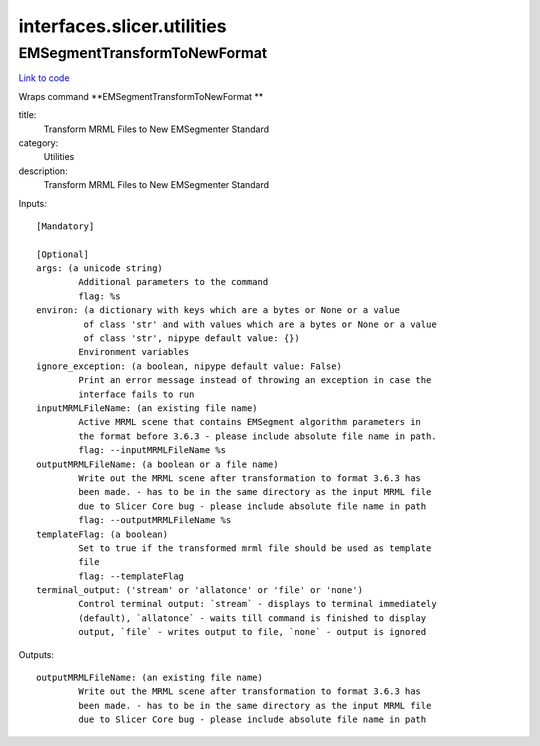 .. AUTO-GENERATED FILE -- DO NOT EDIT!

interfaces.slicer.utilities
===========================


.. _nipype.interfaces.slicer.utilities.EMSegmentTransformToNewFormat:


.. index:: EMSegmentTransformToNewFormat

EMSegmentTransformToNewFormat
-----------------------------

`Link to code <http://github.com/nipy/nipype/tree/ec86b7476/nipype/interfaces/slicer/utilities.py#L20>`__

Wraps command **EMSegmentTransformToNewFormat **

title:
  Transform MRML Files to New EMSegmenter Standard


category:
  Utilities


description:
  Transform MRML Files to New EMSegmenter Standard

Inputs::

        [Mandatory]

        [Optional]
        args: (a unicode string)
                Additional parameters to the command
                flag: %s
        environ: (a dictionary with keys which are a bytes or None or a value
                 of class 'str' and with values which are a bytes or None or a value
                 of class 'str', nipype default value: {})
                Environment variables
        ignore_exception: (a boolean, nipype default value: False)
                Print an error message instead of throwing an exception in case the
                interface fails to run
        inputMRMLFileName: (an existing file name)
                Active MRML scene that contains EMSegment algorithm parameters in
                the format before 3.6.3 - please include absolute file name in path.
                flag: --inputMRMLFileName %s
        outputMRMLFileName: (a boolean or a file name)
                Write out the MRML scene after transformation to format 3.6.3 has
                been made. - has to be in the same directory as the input MRML file
                due to Slicer Core bug - please include absolute file name in path
                flag: --outputMRMLFileName %s
        templateFlag: (a boolean)
                Set to true if the transformed mrml file should be used as template
                file
                flag: --templateFlag
        terminal_output: ('stream' or 'allatonce' or 'file' or 'none')
                Control terminal output: `stream` - displays to terminal immediately
                (default), `allatonce` - waits till command is finished to display
                output, `file` - writes output to file, `none` - output is ignored

Outputs::

        outputMRMLFileName: (an existing file name)
                Write out the MRML scene after transformation to format 3.6.3 has
                been made. - has to be in the same directory as the input MRML file
                due to Slicer Core bug - please include absolute file name in path
